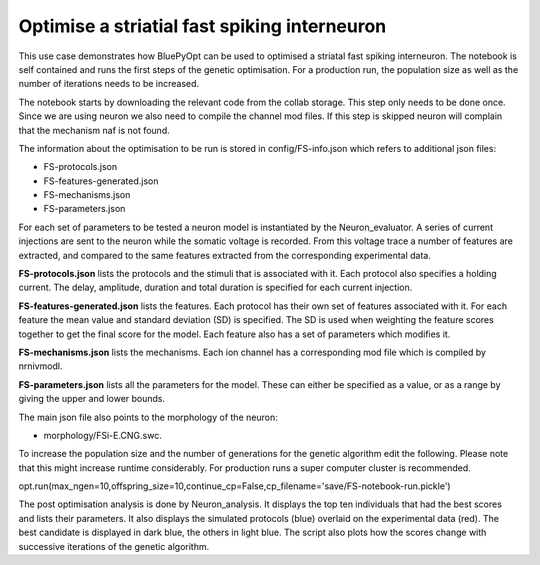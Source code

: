 .. _FS_single_cell_opt_guidebook:

#############################################
Optimise a striatial fast spiking interneuron
#############################################

This use case demonstrates how BluePyOpt can be used to optimised a striatal fast spiking interneuron. The notebook is self contained and runs the first steps of the genetic optimisation. For a production run, the population size as well as the number of iterations needs to be increased.

The notebook starts by downloading the relevant code from the collab storage. This step only needs to be done once. Since we are using neuron we also need to compile the channel mod files. If this step is skipped neuron will complain that the mechanism naf is not found.

The information about the optimisation to be run is stored in config/FS-info.json which refers to additional json files:

- FS-protocols.json
- FS-features-generated.json
- FS-mechanisms.json
- FS-parameters.json

For each set of parameters to be tested a neuron model is instantiated by the Neuron_evaluator. A series of current injections are sent to the neuron while the somatic voltage is recorded. From this voltage trace a number of features are extracted, and compared to the same features extracted from the corresponding experimental data.

**FS-protocols.json** lists the protocols and the stimuli that is associated with it. Each protocol also specifies a holding current. The delay, amplitude, duration and total duration is specified for each current injection.

**FS-features-generated.json** lists the features. Each protocol has their own set of features associated with it. For each feature the mean value and standard deviation (SD) is specified. The SD is used when weighting the feature scores together to get the final score for the model. Each feature also has a set of parameters which modifies it.

**FS-mechanisms.json** lists the mechanisms. Each ion channel has a corresponding mod file which is compiled by nrnivmodl.

**FS-parameters.json** lists all the parameters for the model. These can either be specified as a value, or as a range by giving the upper and lower bounds.
  

The main json file also points to the morphology of the neuron:

- morphology/FSi-E.CNG.swc.

To increase the population size and the number of generations for the genetic algorithm edit the following. Please note that this might increase runtime considerably. For production runs a super computer cluster is recommended.

opt.run(max_ngen=10,offspring_size=10,continue_cp=False,cp_filename='save/FS-notebook-run.pickle')

The post optimisation analysis is done by Neuron_analysis. It displays the top ten individuals that had the best scores and lists their parameters. It also displays the simulated protocols (blue) overlaid on the experimental data (red). The best candidate is displayed in dark blue, the others in light blue. The script also plots how the scores change with successive iterations of the genetic algorithm.


